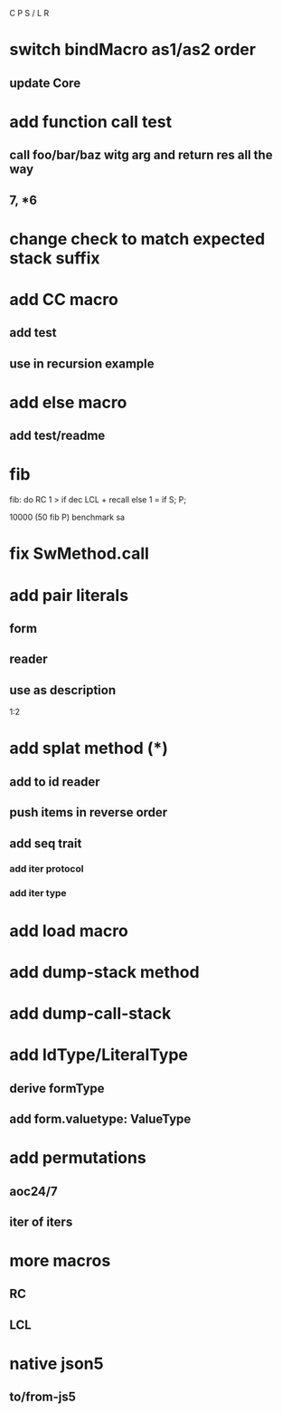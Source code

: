 C P S / L R

* switch bindMacro as1/as2 order
** update Core

* add function call test
** call foo/bar/baz witg arg and return res all the way
** 7, *6

* change check to match expected stack suffix

* add CC macro
** add test
** use in recursion example

* add else macro
** add test/readme

* fib

fib: do
  RC 1 > if
    dec LCL + recall
  else
    1 = if S;
  P;

10000 (50 fib P) benchmark sa

* fix SwMethod.call

* add pair literals
** form
** reader
** use as description
1:2

* add splat method (*)
** add to id reader
** push items in reverse order
** add seq trait
*** add iter protocol
*** add iter type

* add load macro

* add dump-stack method
* add dump-call-stack

* add IdType/LiteralType
** derive formType
** add form.valuetype: ValueType

* add permutations
** aoc24/7
** iter of iters

* more macros
** RC
** LCL

* native json5
** to/from-js5
